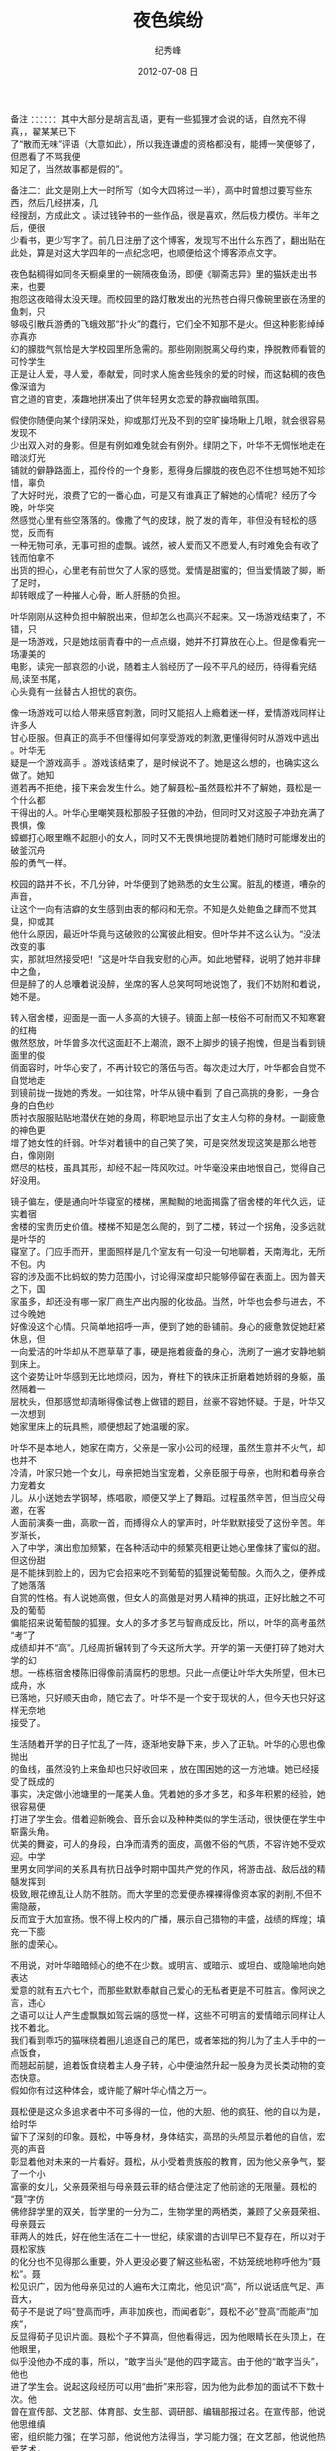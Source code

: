 # -*- coding:utf-8 -*-
#+LANGUAGE:  zh
#+TITLE:     夜色缤纷
#+AUTHOR:    纪秀峰
#+EMAIL:     jixiuf@gmail.com
#+DATE:     2012-07-08 日
#+DESCRIPTION:y.org
#+KEYWORDS: 
#+OPTIONS:   H:2 num:nil toc:t \n:t @:t ::t |:t ^:nil -:t f:t *:t <:t
#+OPTIONS:   TeX:t LaTeX:t skip:nil d:nil todo:t pri:nil 
#+FILETAGS: 

备注 ：：：：：：其中大部分是胡言乱语，更有一些狐狸才会说的话，自然充不得真，，翟某某已下
了“散而无味”评语（大意如此），所以我连谦虚的资格都没有，能搏一笑便够了，但愿看了不骂我便
知足了，当然故事都是假的”。

备注二：此文是刚上大一时所写（如今大四将过一半），高中时曾想过要写些东西，然后几经拼凑，几
经搜刮，方成此文 。读过钱钟书的一些作品，很是喜欢，然后极力模仿。半年之后，便很
少看书，更少写字了。前几日注册了这个博客，发现写不出什么东西了，翻出贴在此处，算是对这大学四年的一点纪念吧，也顺便给这个博客添点文字。
 
  夜色黏稠得如同冬天橱桌里的一碗隔夜鱼汤，即便《聊斋志异》里的猫妖走出书来，也要
抱怨这夜暗得太没天理。而校园里的路灯散发出的光热苍白得只像碗里嵌在汤里的鱼刺，只
够吸引散兵游勇的飞蛾效那“扑火”的蠢行，它们全不知那不是火。但这种影影绰绰亦真亦
幻的朦胧气氛恰是大学校园里所急需的。那些刚刚脱离父母约束，挣脱教师看管的可怜学生
正是让人爱，寻人爱，奉献爱，同时求人施舍些残余的爱的时候，而这黏稠的夜色像深谙为
官之道的官吏，凑趣地拼凑出了供年轻男女恋爱的静寂幽暗氛围。

   假使你随便向某个绿阴深处，抑或那灯光及不到的空旷操场瞅上几眼，就会很容易发现不
少出双入对的身影。但是有例如难免就会有例外。绿阴之下，叶华不无惆怅地走在暗淡灯光
铺就的僻静路面上，孤伶伶的一个身影，惹得身后朦胧的夜色忍不住想骂她不知珍惜，辜负
了大好时光，浪费了它的一番心血，可是又有谁真正了解她的心情呢？经历了今晚，叶华突
然感觉心里有些空落落的。像撒了气的皮球，脱了发的青年，非但没有轻松的感觉，反而有
一种无物可承，无事可担的虚飘。诚然，被人爱而又不愿爱人,有时难免会有收了钱而怕拿不
出货的担心，心里老有前世欠了人家的感觉。爱情是甜蜜的；但当爱情跛了脚，断了足时，
却转眼成了一种摧人心骨，断人肝肠的负担。

   叶华刚刚从这种负担中解脱出来，但却怎么也高兴不起来。又一场游戏结束了，不错，只
是一场游戏，只是她炫丽青春中的一点点缀，她并不打算放在心上。但是像看完一场凄美的
电影，读完一部哀怨的小说，随着主人翁经历了一段不平凡的经历，待得看完结局,读至书尾，
心头竟有一丝替古人担忧的哀伤。

   像一场游戏可以给人带来感官刺激，同时又能招人上瘾着迷一样，爱情游戏同样让许多人
甘心臣服。但真正的高手不但懂得如何享受游戏的刺激,更懂得何时从游戏中逃出 。叶华无
疑是一个游戏高手 。游戏该结束了，是时候说不了。她是这么想的，也确实这么做了。她知
道若再不拒绝，接下来会发生什么。她了解聂松--虽然聂松并不了解她，聂松是一个什么都
干得出的人。叶华心里嘲笑聂松那股子狂傲的冲劲，但同时又对这股子冲劲充满了畏惧，像
蟑螂打心眼里瞧不起胆小的女人，同时又不无畏惧地提防着她们随时可能爆发出的破釜沉舟
般的勇气一样。

   校园的路并不长，不几分钟，叶华便到了她熟悉的女生公寓。脏乱的楼道，嘈杂的声音，
让这个一向有洁癖的女生感到由衷的郁闷和无奈。不知是久处鲍鱼之肆而不觉其臭，抑或其
他什么原因，最近叶华竟与这破败的公寓彼此相安。但叶华并不这么认为。“没法改变的事
实，那就坦然接受吧！”这是叶华自我安慰的心声。如此地譬释，说明了她并非肆中之鱼，
但是醉了的人总囔着说没醉，坐席的客人总笑呵呵地说饱了，我们不妨附和着说，她不是。

   转入宿舍楼，迎面是一面一人多高的大镜子。镜面上部一枝俗不可耐而又不知寒窘的红梅
傲然怒放，叶华曾多次代这面赶不上潮流，跟不上脚步的镜子抱愧，但是当看到镜面里的俊
俏面容时，叶华心安了，不再计较它的落伍与否。每次走过大厅，叶华都会自觉不自觉地走
到镜前拢一拢她的秀发。一如往常，叶华从镜中看到 了自己高挑的身影，一身合身的白色纱
质衬衣服服贴贴地潜伏在她的身周，称职地显示出了女主人匀称的身材。一副疲惫的神色更
增了她女性的纤弱。叶华对着镜中的自己笑了笑，可是突然发现这笑是那么地苍白，像刚刚
燃尽的枯枝，虽具其形，却经不起一阵风吹过。叶华毫没来由地恨自己，觉得自己好没用。

   镜子偏左，便是通向叶华寝室的楼梯，黑黝黝的地面揭露了宿舍楼的年代久远，证实着宿
舍楼的宝贵历史价值。楼梯不知是怎么爬的，到了二楼，转过一个拐角，没多远就是叶华的
寝室了。门应手而开，里面照样是几个室友有一句没一句地聊着，天南海北，无所不包。内
容的涉及面不比蚂蚁的势力范围小，讨论得深度却只能够停留在表面上。因为普天之下，国
家虽多，却还没有哪一家厂商生产出内服的化妆品。当然，叶华也会参与进去，不过今晚她
好像没这个心情。只简单地招呼一声，便到了她的卧铺前。身心的疲惫敦促她赶紧休息，但
一向爱洁的叶华却从不愿草草了事，硬是拖着疲备的身心，洗刷了一遍才安静地躺到床上。
这个姿势让叶华感到无比地烦闷，因为，脊柱下的铁床正折磨着她娇弱的身躯，虽然隔着一
层枕头，但那感觉却清晰得像试卷上做错的题目，丝豪不容她怀疑。于是，叶华又一次想到
她家里床上的玩具熊，顺便想起了她温暖的家。

   叶华不是本地人，她家在南方，父亲是一家小公司的经理，虽然生意并不火气，却也并不
冷清，叶家只她一个女儿，母亲把她当宝宠着，父亲臣服于母亲，也附和着母亲合力宠着女
儿。从小送她去学钢琴，练唱歌，顺便又学上了舞蹈。过程虽然辛苦，但当应父母邀，在客
人面前演奏一曲，高歌一首，而搏得众人的掌声时，叶华默默接受了这份辛苦。年岁渐长，
入了中学，演出愈加频繁，在各种活动中的频繁亮相更让她心里像抹了蜜似的甜。但这份甜
是不能抹到脸上的，因为它会招来吃不到葡萄的狐狸说葡萄酸。久而久之，便养成了她落落
自赏的性格。有人说她高傲，但女人的高傲是对男人精神的挑逗，正好比触之不可及的葡萄
偏能招来说葡萄酸的狐狸。女人的多才多艺与智商成反比，所以，叶华的高考虽然“考”了
成绩却并不“高”。几经周折辗转到了今天这所大学。开学的第一天便打碎了她对大学的幻
想。一栋栋宿舍楼陈旧得像前清腐朽的思想。只此一点便让叶华大失所望，但木已成舟，水
已落地，只好顺天由命，随它去了。叶华不是一个安于现状的人，但今天也只好这样无奈地
接受了。

    生活随着开学的日子忙乱了一阵，逐渐地安静下来，步入了正轨。叶华的心思也像抛出
的鱼线，虽然没钓上来鱼却也只好收回来 ，放在围困她的这一方池塘。她已经接受了既成的
事实，决定做小池塘里的一尾美人鱼。凭着她的多才多艺，和多年积累的经验，她很容易便
打进了学生会。借着迎新晚会、音乐会以及种种类似的学生活动，很快便在学生中崭露头角。
优美的舞姿，可人的身段，白净而清秀的面皮，高傲不俗的气质，不容许她不受欢迎。中学
里男女同学间的关系具有抗日战争时期中国共产党的作风，将游击战、敌后战的精髓发挥到
极致,眼花缭乱让人防不胜防。而大学里的恋爱便赤裸裸得像资本家的剥削,不但不需隐蔽，
反而宜于大加宣扬。恨不得上校内的广播，展示自己猎物的丰盛，战绩的辉煌；填充一下膨
胀的虚荣心。

    不用说，对叶华暗暗倾心的绝不在少数。或明言、或暗示、或坦白、或隐喻地向她表达
爱意的就有五六七个，而那些默默奉献自己爱心的无私者更是不可胜言。像阿谀之言，违心
之语可以让人产生虚飘飘如驾云端的感觉一样，这些不可明言的爱情暗示同样让人找不着北。
我们看到乖巧的猫咪绕着圈儿追逐自己的尾巴，或者笨拙的狗儿为了主人手中的一点饭食，
而翘起前腿，追着饭食绕着主人身子转，心中便油然升起一股身为灵长类动物的变态快意。
假如你有过这种体会，或许能了解叶华心情之万一。

   聂松便是这众多追求者中不可多得的一位，他的大胆、他的疯狂、他的自以为是，给时华
留下了深刻的印象。聂松，中等身材，身体结实，高昂的头颅显示着他的自信，宏亮的声音
彰显着他对未来的一片看好。聂松，从小受着贵族般的教育，因为他父亲争气，娶了一个小
富豪的女儿，父亲聂荣祖与母亲聂云菲的结合便注定了他前途的无限量。聂松的“聂”字仿
佛修辞学里的双关，哲学里的一分为二，生物学里的两栖类，兼顾了父亲聂荣祖、母亲聂云
菲两人的姓氏，好在他生活在二十一世纪，续家谱的古训早已不复存在，所以对于聂松家族
的化分也不见得那么重要，外人更没必要了解这些私密，不妨笼统地称呼他为“聂松”。聂
松见识广，因为他母亲见过的人遍布大江南北，他见识“高”，所以说话底气足、声音大，
荀子不是说了吗“登高而呼，声非加疾也，而闻者彰”，聂松不必”登高“而能声“加疾”，
反显得荀子见识片面。聂松个子不算高，但他看得远，因为他眼睛长在头顶上，在他眼里，
似乎没他办不成的事，所以，“敢字当头”是他的四字箴言。由于他的“敢字当头”，他也
进了学生会。说起这段经历可以用“曲折”来形容，因为他为此参加的面试不下数十次。他
曾在宣传部、文艺部、体育部、女生部、调研部、编辑部报过名。在宣传部，他说他思维缜
密，组织能力强；在学习部，他说他方法得当，学习能力强；在文艺部，他说他热爱艺术，
表演能力强；在体育部，他说他身体强壮，运动能力强。总之，所有能力他一应俱全，仿佛
饭店里的大厨，你点什么他给你上什么 ，酸甜辛辣，全凭你口味；又像创世纪时期的全能上
帝，对亚当夏娃的要求，全不放在眼里。因了他的自信，这事竟然成了---聂松成了体育部货
真价实、如假包换的一员。

    停走的钟表，一天还有两个时刻可以骄傲地宣称自己存在的价值，更何况一个活生生的
人呢？聂松虽然傲慢，却并非一无所长。例如他篮球打得好，或许这也是他为什么会被体育
部扣住的原因，我们不禁要感慨：物质的身体才是最大的本钱， 其它的一切都是虚妄。
“学习”“能力”“艺术”在它面前简直可以忽略不计，否则，聂松何以入住体育部，而非，
学习部、文艺部呢？难道他“学习”不好，“能力”不强，“艺术”细胞过少？很明显，并
非如此。学院举行的篮球比赛中，他们班能一举登上冠军的宝座，他可谓功不可没；篮球出
手时优美的姿势更是赚来场边不少女生的尖叫声，他爱运动，所以性格开朗，交际面不可谓
不广，所以，他能言善辩，辩论赛、演讲赛中也有他的身影出没。在学院中也算一个小有名
气的人。再加上他不算平凡的外表，竟也引来不少信女们向他暗诉衷心----人这动物生来就
不安分，换句不客气的话说，人这畜生偏好犯贱，因为容易到手的他不懂得如何去珍惜，而
对那些未曾拥有过的却偏好甚深。当然，从进化学上考虑，对人类是有利的，它证明了人类
追求的永无止境---这些女生竟全不入他法眼。与她们交往，他会小心地保持距离，冷静地分
析环境，巧妙 地把握时机；绝不说过分的话， 更不给她们机会说。因为……

    叶华已记不清那天是几号了，她只记得“迎新晚会”上，演完舞蹈《百灵之歌》谢幕时，
突然跑上来一位手捧鲜花的男生，要给她献花，。献花这种事她以前不是没经历过。每次，
为父亲在在客人面前表演，父亲都会给她献花，当然,不只是花,筷子、酒瓶被当作鲜花献给
她也是有的。中学时期的男女关系，搞得是地下活动，献花这种张扬的行为像驴马的杂种能
够产崽一样是绝对不会发生的。所以，父亲以外的异性给她献花却是有史以来的第一次。这
已经够让她窘的了，那男生竟在献花时，在她面前小声说出“你真漂亮 ，我喜欢你。”的话，
然后意味深长地跟她眉目传情，跑了下去。当然这声音只她一个听得到，但是，像扒手行窍
现场被捉，考场作弊当场擒获一样，她脸上竟瞬间绘出两块有规则的红晕，出产作品的速度
让绘画大师达芬奇自叹不如。叶华庆幸表演之前上过妆，舞台的灯光也还暗得可以，自己的
糗态才得以掩饰。她急于逃离舞台，脚下走得急了，险些摔倒，幸有同伴在身边帮扶了一把，
才免此一劫。下得台来，平抚了一下情绪，消尽了脸上的红晕，才有心思追查案件的元凶。
她心里暗骂导演疏忽，没尽保护演员的职责；更恨献花之人唐突。回忆起来，那张面孔原是
见过的，只是舞台上匆忙一瞥，像透过蒙了水汽的镜面，看得并不真切，只知他同是学生会
的，名字里大概带个“松”字或“风”字，好像与她是同宗同族，其他就一概不知了。直到
当晚就寝时，叶华才弄清他的名姓，因为聂松给她发短信作自我介绍，并向她明了心迹，说
要追她做女朋友。直到此时，叶华才知他是姓“聂”而非与她同宗，姓“叶”。不久后的几
天，她的手机便受到了聂松的疯狂短信轰炸。

  叶华的心好像是分层的，较浅的一层说她对聂松的行为不胜其烦，恨不得将他碎尸万段。
而较深一层的却感到一丝的甜蜜。这种感觉仿佛古时男女打情骂俏时常说的词“冤家”，表
面是说两者势如水火，深层却传达了彼此说不出的依恋。 叶华内心默许了聂松的行为， 当
然她自己并不承认， 但这种不承认只像成语“欲推还就”的“推”字，除了遮羞，丝毫没有
实际意义。但叶华并不喜欢聂松，这是她愿意承认的，因为面对聂松她并没有心跳加速的感
觉 ，她只感到刺激，像小时候做了坏事，成功逃脱后的感觉。另外，被男生喜欢 ，她会有
一种征服感，每天有男生在她身边绕着她转，可以满足她小小的虚荣心；在其他女生面前，
她可以将头昂得高高的，虽然她昂得已经够高了。她理解为什么衣食无忧的武则天、慈禧为
什么热衷于权力。她想，如果换作是她，她也会效仿她们的。

   随后的几天，由于学生会内部人员工作的需要，叶华、聂松的关系逐渐变得不再那么陌生。
聂松有了更多的机会接近他心中的女神。叶华冷淡地接受聂松的各种邀请，当然，最初的推
辞是必不可少的，答应邀请时显得越是勉强，越能让对方觉得她不是随便谁都能请得动的。
有时，她也会拒绝，但此时的拒绝恰像狮子搏兔时的身子后屈，又像跳远运动员为助跑而后
退的几步。拒绝反增多了受邀的次数，这是叶华始料未及的。于是叶华有了更多的免费午餐
可吃，免费电影可看。妙的是，聂松外祖父的钱总花不完，叶华的胃也还装得下，这样的情
境总持续得下去。男生需要勤工助学才能略为减轻家里的负担，而女生只需长得漂亮，便足
够了。这是叶华又一次惊奇的发现，这次发现的价值不比哥化布发现新大陆小，因为……

    叶华是个女大学生，假使你学过逻辑学，你会发现，“女大学生”与“人”两概念的外
延是“种属关系”，即“真包含关系”。我们又想到柏拉图为人类下的定义：人者，无羽之
两足动物也！在博马舍《趣姻缘》里也曾引过与之有异曲同工之妙的一句：人是不渴而饮，
四季有性欲的动物。由此我们不难推出某些结论。诚然，叶华默认与聂松交往，除了“勤工
助学”的原因外，可以说也是因了这个结论。她喜欢手被男生握着的感觉，这让她感受另一
种完全不同的刺激。当然，出于女性天生的羞怯心理，她并不将它表现在脸上。有时晚上电
影散场后，走到僻静之所，叶华会遭到聂松的一阵抢吻。自然，这吻该结束的时候，她会果
断地挣脱他的怀抱；生气地离开；短暂地不理不睬；几天或一天后，接受他的道歉,给他警
告,然后 ，再次走进电影院。不厌其烦地重复这种离离合合，并乐此不疲。叶华便这样以非
女友的身份占据着聂松女友的位置，达两三个月之久。她并不喜欢聂松，当然，更谈不上爱，
她只希望与聂松保持一种细腻、朦胧、隐约、暧昧的感情关系，点缀着男女朋友间的喜怒哀
乐，打发着空虚无聊的大学生活。这种关系似假还真，若有若无，撩人心弦，忍不住让她心
为之动。对于叶华这种女人，这是最有趣的消遣，同时又是最安全的。因为，可以防止彼此
有过火的举动，作为一个柔弱的女生 ，这是她不得不考虑的问题。叶华陶醉于这种关系，她
的虚荣心得到最大程度的满足。

    但聂松却并不满足，他要叶华做他的女友，这种似是而非的关系让他的自尊心严重受伤，
多次的努力，让他产生白费心思的失望。空做尽张致，看似周到体贴，却只像《格列佛游记》
中自以为精美绝伦的衣服，在那帮小人看来，只不过与他们装杂物的麻袋相似，聂松的周到
体贴，在叶华眼里，恐怕也只不过是这样的一只麻袋。他的体贴，别人压根就不领情。这种
恋爱又乏味，又放不下，总不能无结果就了结了。务必寻个机会发起最后的总攻。哪怕结局
是失败。聂松准备接受失败，与她绝交、或者断绝这种的关系。硬生生地拆开也比不干不脆，
不痛不痒地拖下去的好。

    一个星期后，学生会组织部组织了一个演出活动叶华照例参加了舞蹈演出。聂松打算演
出后约她出来 ，作最后的坦白。结果一切如他所料，一切都结束了。按说，失恋了他该照例
伤心一阵,今夜的他竟出奇的无一丝悲伤，他只感到轻松，心像被冰水洗过一般 ，出奇地透
明、冷静。分手时，叶华说彼此还可以做朋友；还说，普通朋友之间的感情未必比男女朋友
差。聂松无可无不可地苦笑，叶华不敢面对这笑，只好找个借口，说累了，静静地离开了。
聂松静静地目送着叶华的身影消融在校园的夜色中， 呆呆地立了一会儿，长长地舒了一口气，
迈开了脚步，同样被无边的夜色吞没了。

